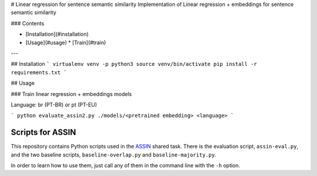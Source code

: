 # Linear regression for sentence semantic similarity
Implementation of Linear regression + embeddings for sentence semantic similarity

### Contents

* [Installation](#installation)
* [Usage](#usage)
  * [Train](#train)

---

## Installation
```
virtualenv venv -p python3
source venv/bin/activate
pip install -r requirements.txt
```

## Usage

### Train linear regression + embeddings models

Language: br (PT-BR) or pt (PT-EU)

```
python evaluate_assin2.py ./models/<pretrained embedding> <language>
```


Scripts for ASSIN
=================

This repository contains Python scripts used in the `ASSIN`_ shared task. There is the evaluation script, ``assin-eval.py``, and the two baseline scripts, ``baseline-overlap.py`` and ``baseline-majority.py``. 

.. _ASSIN: http://nilc.icmc.usp.br/assin/

In order to learn how to use them, just call any of them in the command line with the ``-h`` option.
